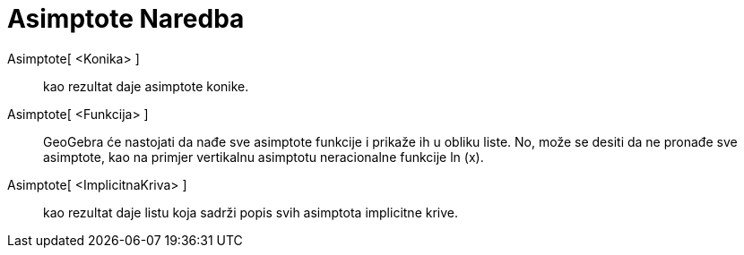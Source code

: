 = Asimptote Naredba
:page-en: commands/Asymptote
ifdef::env-github[:imagesdir: /bs/modules/ROOT/assets/images]

Asimptote[ <Konika> ]::
  kao rezultat daje asimptote konike.
Asimptote[ <Funkcija> ]::
  GeoGebra će nastojati da nađe sve asimptote funkcije i prikaže ih u obliku liste. No, može se desiti da ne pronađe sve
  asimptote, kao na primjer vertikalnu asimptotu neracionalne funkcije ln (x).
Asimptote[ <ImplicitnaKriva> ]::
  kao rezultat daje listu koja sadrži popis svih asimptota implicitne krive.
